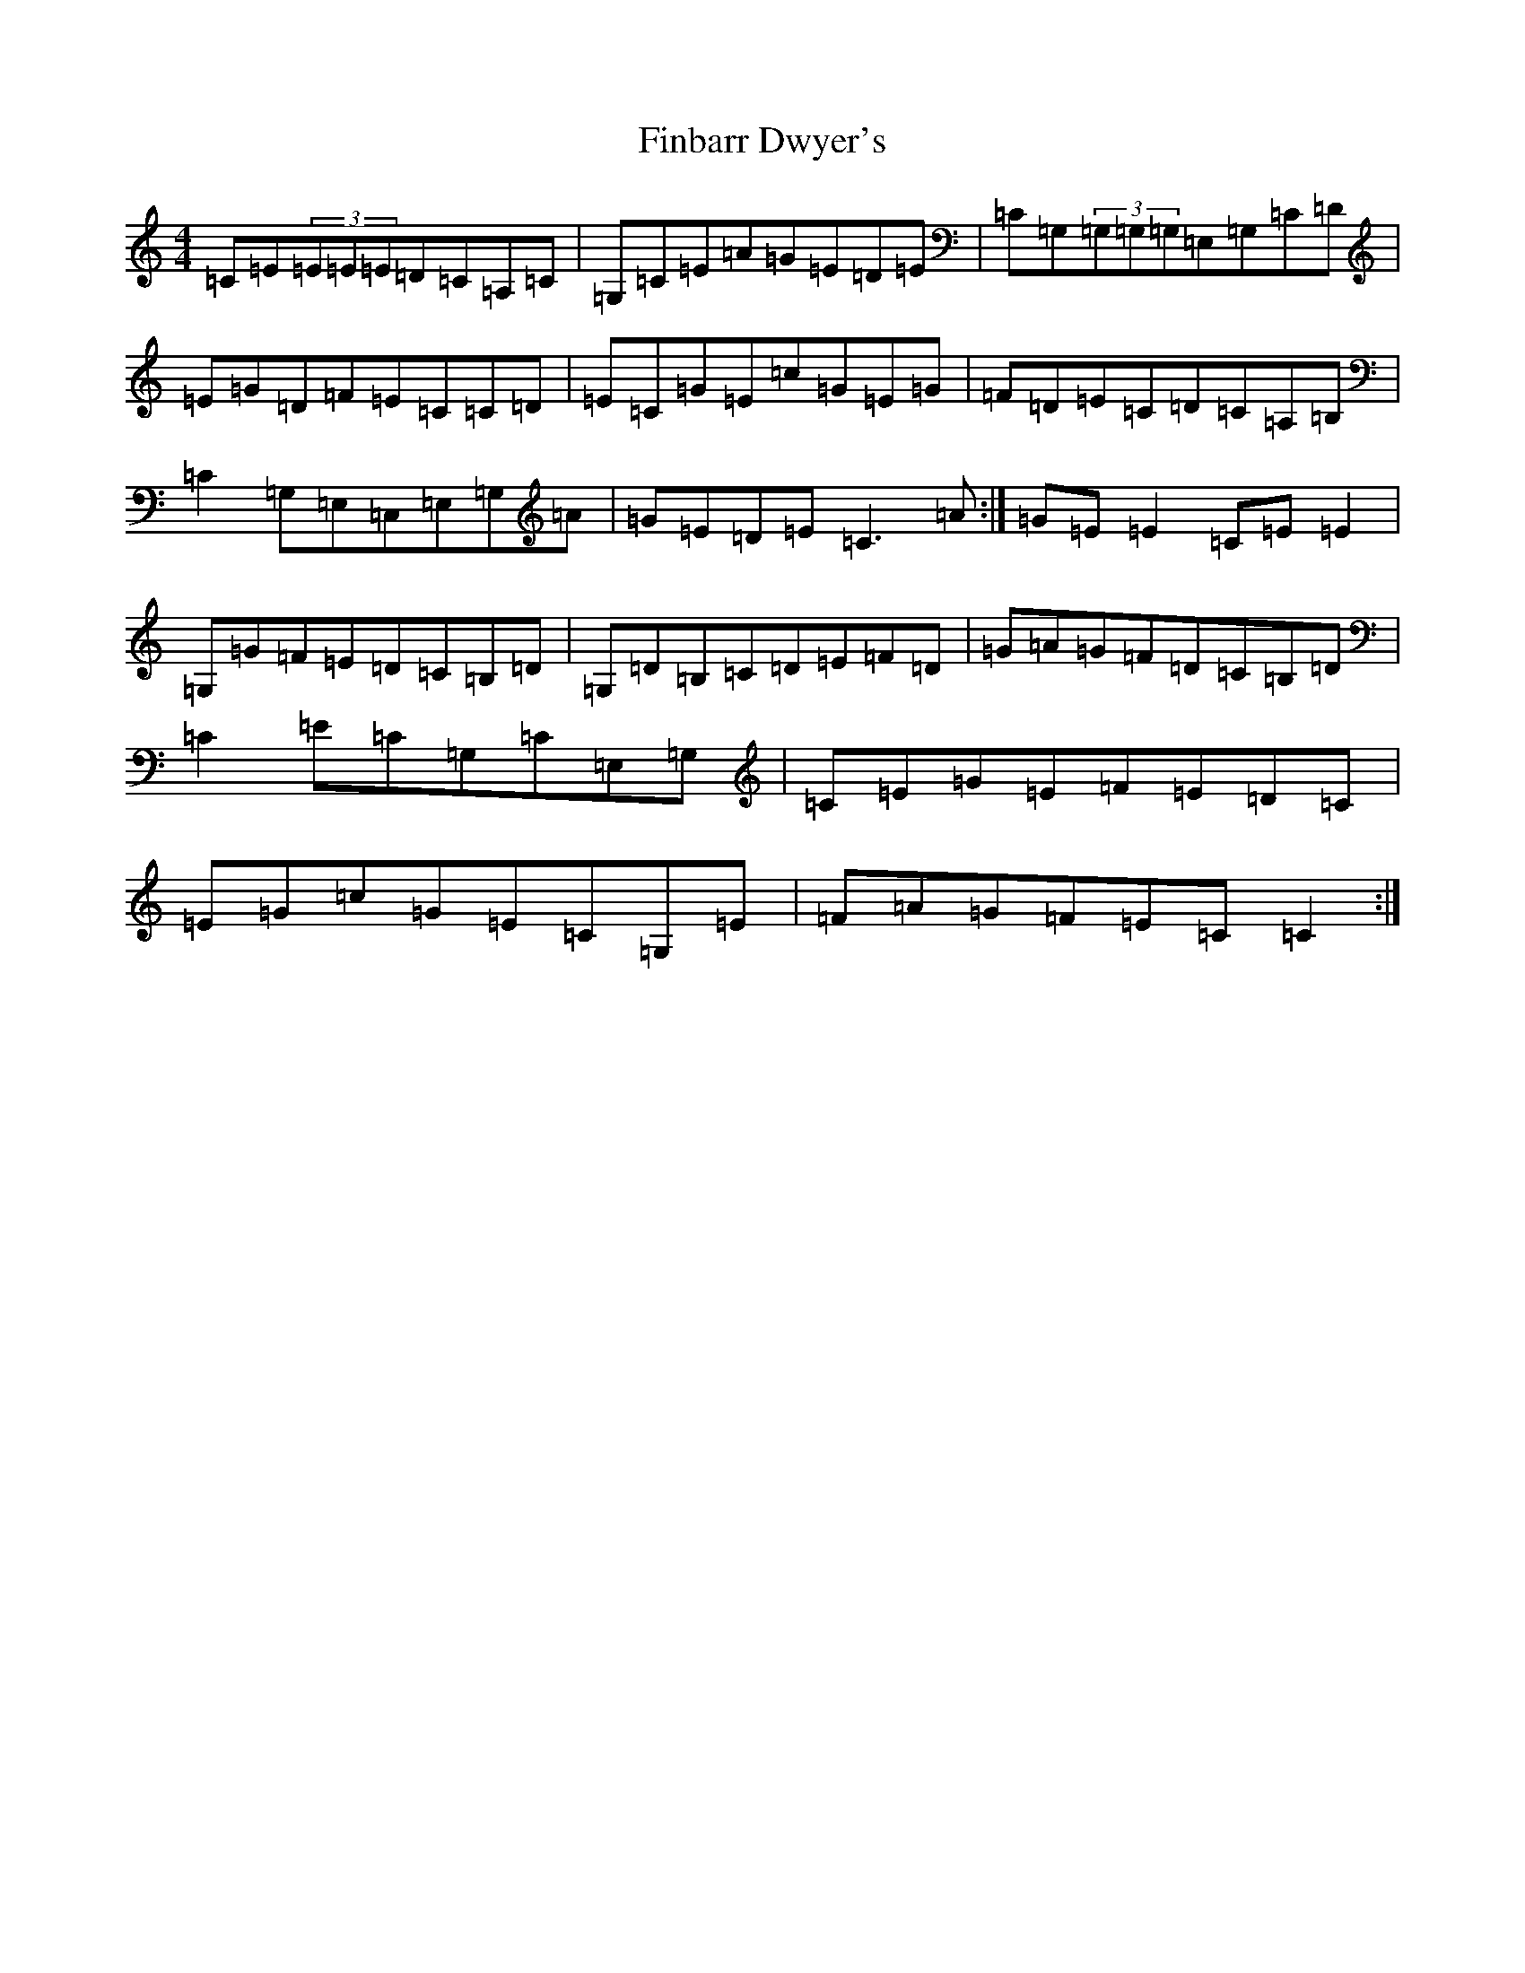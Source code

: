 X: 6765
T: Finbarr Dwyer's
S: https://thesession.org/tunes/2244#setting7983
Z: G Major
R: reel
M:4/4
L:1/8
K: C Major
=C=E(3=E=E=E=D=C=A,=C|=G,=C=E=A=G=E=D=E|=C=G,(3=G,=G,=G,=E,=G,=C=D|=E=G=D=F=E=C=C=D|=E=C=G=E=c=G=E=G|=F=D=E=C=D=C=A,=B,|=C2=G,=E,=C,=E,=G,=A|=G=E=D=E=C3=A:|=G=E=E2=C=E=E2|=G,=G=F=E=D=C=B,=D|=G,=D=B,=C=D=E=F=D|=G=A=G=F=D=C=B,=D|=C2=E=C=G,=C=E,=G,|=C=E=G=E=F=E=D=C|=E=G=c=G=E=C=G,=E|=F=A=G=F=E=C=C2:|